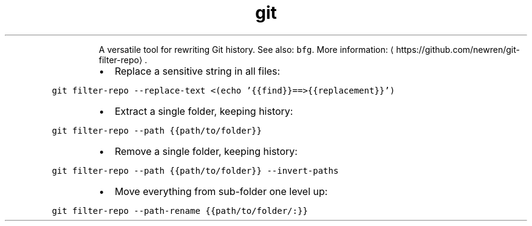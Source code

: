 .TH git filter\-repo
.PP
.RS
A versatile tool for rewriting Git history.
See also: \fB\fCbfg\fR\&.
More information: \[la]https://github.com/newren/git-filter-repo\[ra]\&.
.RE
.RS
.IP \(bu 2
Replace a sensitive string in all files:
.RE
.PP
\fB\fCgit filter\-repo \-\-replace\-text <(echo '{{find}}==>{{replacement}}')\fR
.RS
.IP \(bu 2
Extract a single folder, keeping history:
.RE
.PP
\fB\fCgit filter\-repo \-\-path {{path/to/folder}}\fR
.RS
.IP \(bu 2
Remove a single folder, keeping history:
.RE
.PP
\fB\fCgit filter\-repo \-\-path {{path/to/folder}} \-\-invert\-paths\fR
.RS
.IP \(bu 2
Move everything from sub\-folder one level up:
.RE
.PP
\fB\fCgit filter\-repo \-\-path\-rename {{path/to/folder/:}}\fR

